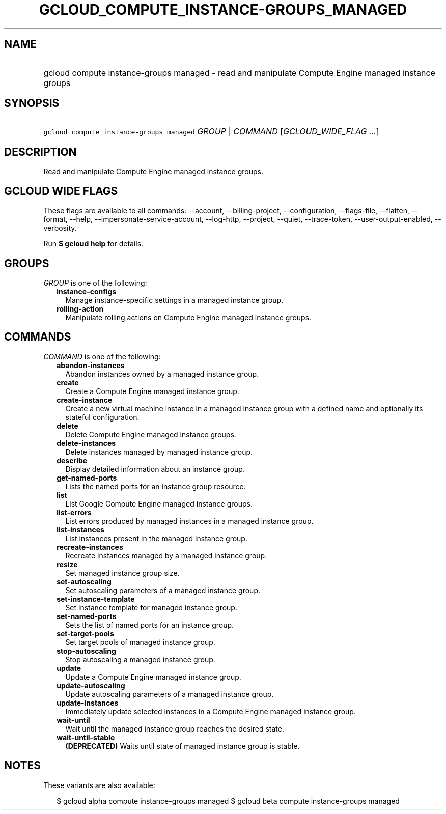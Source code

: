 
.TH "GCLOUD_COMPUTE_INSTANCE\-GROUPS_MANAGED" 1



.SH "NAME"
.HP
gcloud compute instance\-groups managed \- read and manipulate Compute Engine managed instance groups



.SH "SYNOPSIS"
.HP
\f5gcloud compute instance\-groups managed\fR \fIGROUP\fR | \fICOMMAND\fR [\fIGCLOUD_WIDE_FLAG\ ...\fR]



.SH "DESCRIPTION"

Read and manipulate Compute Engine managed instance groups.



.SH "GCLOUD WIDE FLAGS"

These flags are available to all commands: \-\-account, \-\-billing\-project,
\-\-configuration, \-\-flags\-file, \-\-flatten, \-\-format, \-\-help,
\-\-impersonate\-service\-account, \-\-log\-http, \-\-project, \-\-quiet,
\-\-trace\-token, \-\-user\-output\-enabled, \-\-verbosity.

Run \fB$ gcloud help\fR for details.



.SH "GROUPS"

\f5\fIGROUP\fR\fR is one of the following:

.RS 2m
.TP 2m
\fBinstance\-configs\fR
Manage instance\-specific settings in a managed instance group.

.TP 2m
\fBrolling\-action\fR
Manipulate rolling actions on Compute Engine managed instance groups.


.RE
.sp

.SH "COMMANDS"

\f5\fICOMMAND\fR\fR is one of the following:

.RS 2m
.TP 2m
\fBabandon\-instances\fR
Abandon instances owned by a managed instance group.

.TP 2m
\fBcreate\fR
Create a Compute Engine managed instance group.

.TP 2m
\fBcreate\-instance\fR
Create a new virtual machine instance in a managed instance group with a defined
name and optionally its stateful configuration.

.TP 2m
\fBdelete\fR
Delete Compute Engine managed instance groups.

.TP 2m
\fBdelete\-instances\fR
Delete instances managed by managed instance group.

.TP 2m
\fBdescribe\fR
Display detailed information about an instance group.

.TP 2m
\fBget\-named\-ports\fR
Lists the named ports for an instance group resource.

.TP 2m
\fBlist\fR
List Google Compute Engine managed instance groups.

.TP 2m
\fBlist\-errors\fR
List errors produced by managed instances in a managed instance group.

.TP 2m
\fBlist\-instances\fR
List instances present in the managed instance group.

.TP 2m
\fBrecreate\-instances\fR
Recreate instances managed by a managed instance group.

.TP 2m
\fBresize\fR
Set managed instance group size.

.TP 2m
\fBset\-autoscaling\fR
Set autoscaling parameters of a managed instance group.

.TP 2m
\fBset\-instance\-template\fR
Set instance template for managed instance group.

.TP 2m
\fBset\-named\-ports\fR
Sets the list of named ports for an instance group.

.TP 2m
\fBset\-target\-pools\fR
Set target pools of managed instance group.

.TP 2m
\fBstop\-autoscaling\fR
Stop autoscaling a managed instance group.

.TP 2m
\fBupdate\fR
Update a Compute Engine managed instance group.

.TP 2m
\fBupdate\-autoscaling\fR
Update autoscaling parameters of a managed instance group.

.TP 2m
\fBupdate\-instances\fR
Immediately update selected instances in a Compute Engine managed instance
group.

.TP 2m
\fBwait\-until\fR
Wait until the managed instance group reaches the desired state.

.TP 2m
\fBwait\-until\-stable\fR
\fB(DEPRECATED)\fR Waits until state of managed instance group is stable.


.RE
.sp

.SH "NOTES"

These variants are also available:

.RS 2m
$ gcloud alpha compute instance\-groups managed
$ gcloud beta compute instance\-groups managed
.RE

